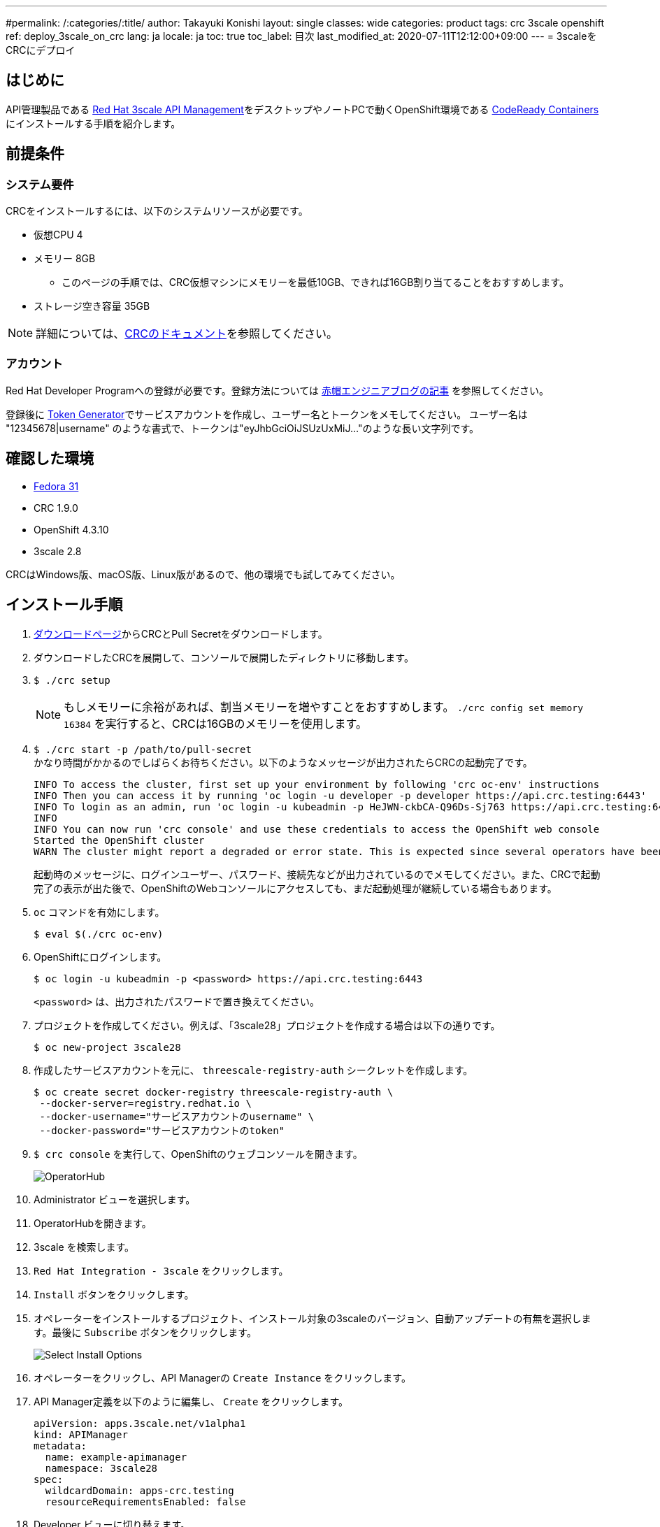 ---
#permalink: /:categories/:title/
author: Takayuki Konishi
layout: single
classes: wide
categories: product
tags: crc 3scale openshift
ref: deploy_3scale_on_crc
lang: ja
locale: ja
toc: true
toc_label: 目次
last_modified_at: 2020-07-11T12:12:00+09:00
---
= 3scaleをCRCにデプロイ

== はじめに
API管理製品である link:https://www.redhat.com/ja/technologies/jboss-middleware/3scale[Red Hat 3scale API Management]をデスクトップやノートPCで動くOpenShift環境である link:https://developers.redhat.com/products/codeready-containers/overview[CodeReady Containers] にインストールする手順を紹介します。

== 前提条件
=== システム要件
CRCをインストールするには、以下のシステムリソースが必要です。

* 仮想CPU 4
* メモリー 8GB
** このページの手順では、CRC仮想マシンにメモリーを最低10GB、できれば16GB割り当てることをおすすめします。
* ストレージ空き容量 35GB

[.notice]
NOTE:  詳細については、link:https://access.redhat.com/documentation/en-us/red_hat_codeready_containers/1.9/html/getting_started_guide/installation_gsg#minimum-system-requirements_gsg[CRCのドキュメント]を参照してください。

=== アカウント
Red Hat Developer Programへの登録が必要です。登録方法については link:https://rheb.hatenablog.com/entry/developer-program[赤帽エンジニアブログの記事] を参照してください。

登録後に link:https://access.redhat.com/terms-based-registry/[Token Generator]でサービスアカウントを作成し、ユーザー名とトークンをメモしてください。
ユーザー名は "12345678|username" のような書式で、トークンは"eyJhbGciOiJSUzUxMiJ..."のような長い文字列です。

== 確認した環境
* link:https://getfedora.org/[Fedora 31]
* CRC 1.9.0
* OpenShift 4.3.10
* 3scale 2.8

CRCはWindows版、macOS版、Linux版があるので、他の環境でも試してみてください。

== インストール手順
. link:https://cloud.redhat.com/openshift/install/crc/installer-provisioned[ダウンロードページ]からCRCとPull Secretをダウンロードします。
. ダウンロードしたCRCを展開して、コンソールで展開したディレクトリに移動します。
. `$ ./crc setup`
+
[.notice]
NOTE:  もしメモリーに余裕があれば、割当メモリーを増やすことをおすすめします。 `./crc config set memory 16384` を実行すると、CRCは16GBのメモリーを使用します。
. `$ ./crc start -p /path/to/pull-secret` +
かなり時間がかかるのでしばらくお待ちください。以下のようなメッセージが出力されたらCRCの起動完了です。
+
[source]
----
INFO To access the cluster, first set up your environment by following 'crc oc-env' instructions 
INFO Then you can access it by running 'oc login -u developer -p developer https://api.crc.testing:6443'
INFO To login as an admin, run 'oc login -u kubeadmin -p HeJWN-ckbCA-Q96Ds-Sj763 https://api.crc.testing:6443' 
INFO                                              
INFO You can now run 'crc console' and use these credentials to access the OpenShift web console
Started the OpenShift cluster
WARN The cluster might report a degraded or error state. This is expected since several operators have been disabled to lower the resource usage. For more information, please consult the documentation 
----
+
起動時のメッセージに、ログインユーザー、パスワード、接続先などが出力されているのでメモしてください。また、CRCで起動完了の表示が出た後で、OpenShiftのWebコンソールにアクセスしても、まだ起動処理が継続している場合もあります。
. `oc` コマンドを有効にします。
+
[source,bash]
----
$ eval $(./crc oc-env)
----
. OpenShiftにログインします。
+
[source,bash]
----
$ oc login -u kubeadmin -p <password> https://api.crc.testing:6443
----
+
`<password>` は、出力されたパスワードで置き換えてください。
. プロジェクトを作成してください。例えば、「3scale28」プロジェクトを作成する場合は以下の通りです。
+
[source,bash]
----
$ oc new-project 3scale28
----
+
. 作成したサービスアカウントを元に、 `threescale-registry-auth` シークレットを作成します。
+
[source,bash]
----
$ oc create secret docker-registry threescale-registry-auth \
 --docker-server=registry.redhat.io \
 --docker-username="サービスアカウントのusername" \
 --docker-password="サービスアカウントのtoken"
----
. `$ crc console` を実行して、OpenShiftのウェブコンソールを開きます。
+
image:operatorhub_marked.png[OperatorHub]
. Administrator ビューを選択します。
. OperatorHubを開きます。
. 3scale を検索します。
. `Red Hat Integration - 3scale` をクリックします。
. `Install` ボタンをクリックします。
. オペレーターをインストールするプロジェクト、インストール対象の3scaleのバージョン、自動アップデートの有無を選択します。最後に `Subscribe` ボタンをクリックします。
+
image:select_install_options.png[Select Install Options]
. オペレーターをクリックし、API Managerの `Create Instance` をクリックします。
. API Manager定義を以下のように編集し、 `Create` をクリックします。
+
[source,yaml]
----
apiVersion: apps.3scale.net/v1alpha1
kind: APIManager
metadata:
  name: example-apimanager
  namespace: 3scale28
spec:
  wildcardDomain: apps-crc.testing
  resourceRequirementsEnabled: false
----
. Developer ビューに切り替えます。
+
image:flip_to_developer_view.png[Flip to Developer view]
. 全てのPodのロールアウトが完了したら、3scale管理ポータルにアクセスします。
** 3scale管理ポータル: https://3scale-admin.apps-crc.testing/
** IDとパスワードは `system-seed` シークレットの `ADMIN_USER` と `ADMIN_PASSWORD` を確認してください。
*** https://console-openshift-console.apps-crc.testing/k8s/ns/3scale28/secrets/system-seed
** その他のRoutes
*** https://console-openshift-console.apps-crc.testing/search/ns/3scale28?kind=Route

== トラブルシューティング
=== OperatorHubページで、"No OperatorHub Items Found"と表示される
しばらく待ってから、Try again をクリックしてください。

以下のドキュメントが参考になるかもしれません。 +
link:https://github.com/operator-framework/operator-marketplace/blob/master/docs/troubleshooting.md#no-packages-show-up-in-the-ui-no-operatorhub-items-found[No packages show up in the UI (No OperatorHub Items Found)]

=== 3scale Operator Podはロールアウトされたが、他のPodがロールアウトされない
* `threescale-registry-auth` シークレットが設定されているか確認してください。

=== CRCが起動しない
以下のような操作を試してみてください。

* `$ ./crc stop`
* `$ ./crc delete`
* CRC仮想マシンを削除

その後、 `crc setup` のステップに戻ります。

=== 特定のバージョンのOpenShiftを利用する
前のバージョンのOpenShiftを利用する場合は、以下のページから該当するCRCをダウンロードできます。 +
https://mirror.openshift.com/pub/openshift-v4/clients/crc/ 

.Table CRCとOpenShiftバージョンの対応
|===
|CRCバージョン|OCPバージョン 

|1.0.0|4.2.0
|1.1.0|4.2.2
|1.2.0|4.2.8
|1.3.0|4.2.10
|1.5.0|4.2.14
|1.6.0|4.3.0
|1.7.0|4.3.1
|1.8.0|4.3.8
|1.9.0|4.3.10
|1.10.0|4.4.3
|===